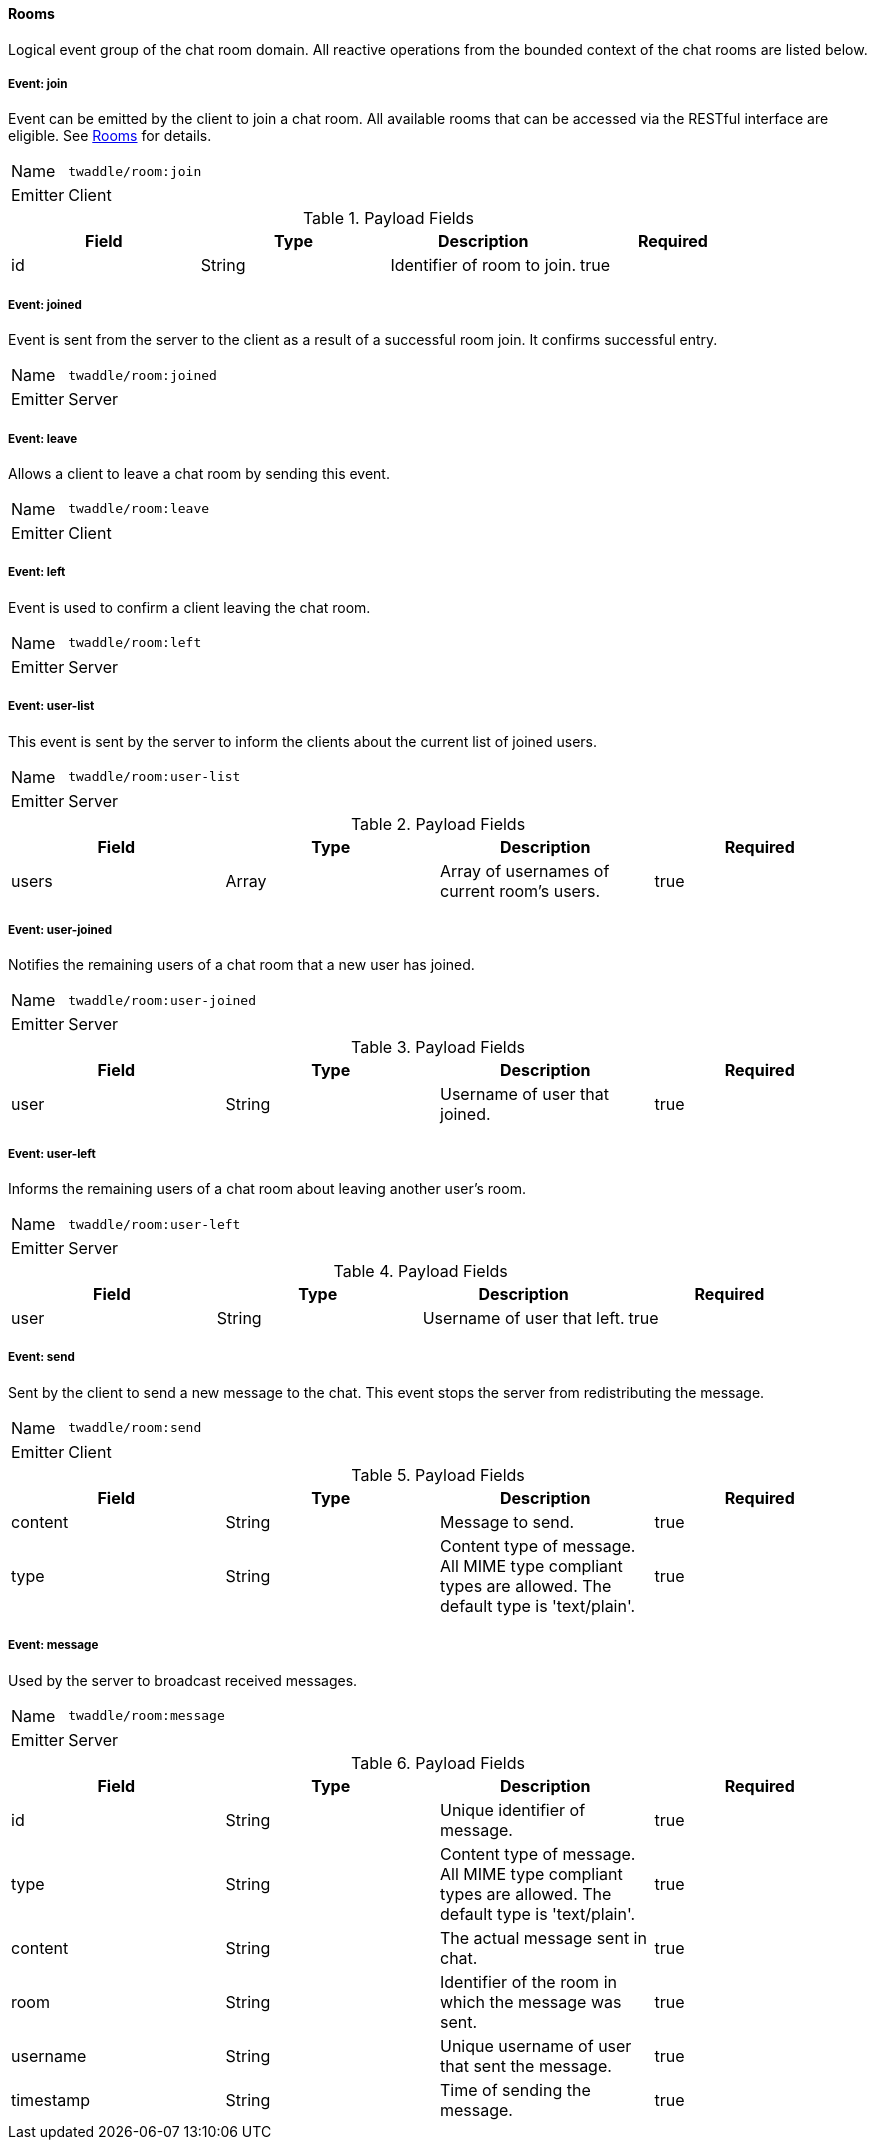 ==== Rooms
Logical event group of the chat room domain. All reactive operations from the bounded context of the chat
rooms are listed below.

===== Event: join
Event can be emitted by the client to join a chat room. All available rooms that can be accessed via the
RESTful interface are eligible. See <<_rooms, Rooms>> for details.

[horizontal]
Name:: `twaddle/room:join`
Emitter:: Client

.Payload Fields
[cols="1,1,1,1] 
|===
|Field |Type |Description |Required

|id
|String
|Identifier of room to join.
|true
|===

===== Event: joined
Event is sent from the server to the client as a result of a successful room join. It confirms successful entry.

[horizontal]
Name:: `twaddle/room:joined`
Emitter:: Server

===== Event: leave
Allows a client to leave a chat room by sending this event.

[horizontal]
Name:: `twaddle/room:leave`
Emitter:: Client

===== Event: left
Event is used to confirm a client leaving the chat room.

[horizontal]
Name:: `twaddle/room:left`
Emitter:: Server

===== Event: user-list
This event is sent by the server to inform the clients about the current list of joined users.

[horizontal]
Name:: `twaddle/room:user-list`
Emitter:: Server

.Payload Fields
[cols="1,1,1,1] 
|===
|Field |Type |Description |Required

|users
|Array
|Array of usernames of current room's users.
|true
|===

===== Event: user-joined
Notifies the remaining users of a chat room that a new user has joined.

[horizontal]
Name:: `twaddle/room:user-joined`
Emitter:: Server

.Payload Fields
[cols="1,1,1,1] 
|===
|Field |Type |Description |Required

|user
|String
|Username of user that joined.
|true
|===

===== Event: user-left
Informs the remaining users of a chat room about leaving another user's room.

[horizontal]
Name:: `twaddle/room:user-left`
Emitter:: Server

.Payload Fields
[cols="1,1,1,1] 
|===
|Field |Type |Description |Required

|user
|String
|Username of user that left.
|true
|===

===== Event: send
Sent by the client to send a new message to the chat. This event stops the server from redistributing the message.

[horizontal]
Name:: `twaddle/room:send`
Emitter:: Client

.Payload Fields
[cols="1,1,1,1] 
|===
|Field |Type |Description |Required

|content
|String
|Message to send.
|true

|type
|String
|Content type of message. All MIME type compliant types are allowed. The default type is 'text/plain'.
|true
|===

===== Event: message
Used by the server to broadcast received messages.

[horizontal]
Name:: `twaddle/room:message`
Emitter:: Server

.Payload Fields
[cols="1,1,1,1] 
|===
|Field |Type |Description |Required

|id
|String
|Unique identifier of message.
|true

|type
|String
|Content type of message. All MIME type compliant types are allowed. The default type is 'text/plain'.
|true

|content
|String
|The actual message sent in chat.
|true

|room
|String
|Identifier of the room in which the message was sent.
|true

|username
|String
|Unique username of user that sent the message.
|true

|timestamp
|String
|Time of sending the message.
|true
|===
